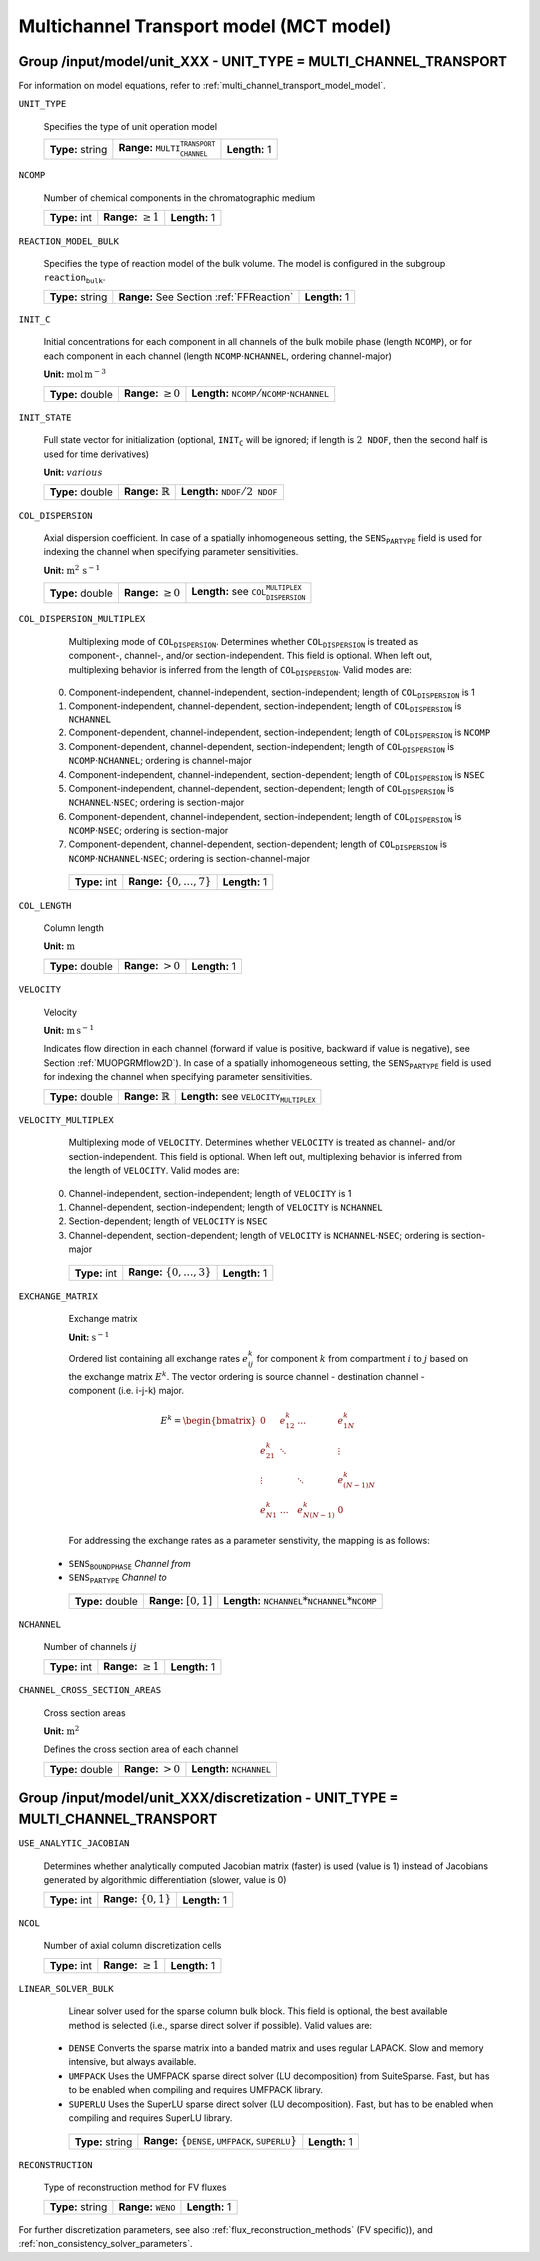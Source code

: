 .. _multi_channel_transport_model_config:

Multichannel Transport model (MCT model)
========================================

Group /input/model/unit_XXX - UNIT_TYPE = MULTI_CHANNEL_TRANSPORT
-----------------------------------------------------------------

For information on model equations, refer to :ref:`multi_channel_transport_model_model`.

``UNIT_TYPE``

   Specifies the type of unit operation model

   ================  ===================================================  =============
   **Type:** string  **Range:** :math:`\texttt{MULTI_CHANNEL_TRANSPORT}`  **Length:** 1
   ================  ===================================================  =============

``NCOMP``

   Number of chemical components in the chromatographic medium

   =============  =========================  =============
   **Type:** int  **Range:** :math:`\geq 1`  **Length:** 1
   =============  =========================  =============

``REACTION_MODEL_BULK``

   Specifies the type of reaction model of the bulk volume. The model is configured in the subgroup :math:`\texttt{reaction_bulk}`.

   ================  ========================================  =============
   **Type:** string  **Range:** See Section :ref:`FFReaction`  **Length:** 1
   ================  ========================================  =============

``INIT_C``

   Initial concentrations for each component in all channels of the bulk mobile phase (length :math:`\texttt{NCOMP}`), or for each component in each channel (length :math:`\texttt{NCOMP} \cdot \texttt{NCHANNEL}`, ordering channel-major)

   **Unit:** :math:`\mathrm{mol}\,\mathrm{m}^{-3}`

   ================  =========================  =========================================================================
   **Type:** double  **Range:** :math:`\geq 0`  **Length:** :math:`\texttt{NCOMP} / \texttt{NCOMP} \cdot \texttt{NCHANNEL}`
   ================  =========================  =========================================================================

``INIT_STATE``

   Full state vector for initialization (optional, :math:`\texttt{INIT_C}` will be ignored; if length is :math:`2\texttt{NDOF}`, then the second half is used for time derivatives)

   **Unit:** :math:`various`

   ================  =============================  ==================================================
   **Type:** double  **Range:** :math:`\mathbb{R}`  **Length:** :math:`\texttt{NDOF} / 2\texttt{NDOF}`
   ================  =============================  ==================================================

``COL_DISPERSION``

   Axial dispersion coefficient.  In case of a spatially inhomogeneous setting, the :math:`\texttt{SENS_PARTYPE}` field is used for indexing the channel when specifying parameter sensitivities.

   **Unit:** :math:`\mathrm{m}^{2}\,\mathrm{s}^{-1}`

   ================  =========================  =========================================================
   **Type:** double  **Range:** :math:`\geq 0`  **Length:** see :math:`\texttt{COL_DISPERSION_MULTIPLEX}`
   ================  =========================  =========================================================

``COL_DISPERSION_MULTIPLEX``

   Multiplexing mode of :math:`\texttt{COL_DISPERSION}`. Determines whether :math:`\texttt{COL_DISPERSION}` is treated as component-, channel-, and/or section-independent.  This field is optional. When left out, multiplexing behavior is inferred from the length of :math:`\texttt{COL_DISPERSION}`.  Valid modes are:

  0. Component-independent, channel-independent, section-independent; length of :math:`\texttt{COL_DISPERSION}` is 1
  1. Component-independent, channel-dependent, section-independent; length of :math:`\texttt{COL_DISPERSION}` is :math:`\texttt{NCHANNEL}`
  2. Component-dependent, channel-independent, section-independent; length of :math:`\texttt{COL_DISPERSION}` is :math:`\texttt{NCOMP}`
  3. Component-dependent, channel-dependent, section-independent; length of :math:`\texttt{COL_DISPERSION}` is :math:`\texttt{NCOMP} \cdot \texttt{NCHANNEL}`; ordering is channel-major
  4. Component-independent, channel-independent, section-dependent; length of :math:`\texttt{COL_DISPERSION}` is :math:`\texttt{NSEC}`
  5. Component-independent, channel-dependent, section-dependent; length of :math:`\texttt{COL_DISPERSION}` is :math:`\texttt{NCHANNEL} \cdot \texttt{NSEC}`; ordering is section-major
  6. Component-dependent, channel-independent, section-independent; length of :math:`\texttt{COL_DISPERSION}` is :math:`\texttt{NCOMP} \cdot \texttt{NSEC}`; ordering is section-major
  7. Component-dependent, channel-dependent, section-dependent; length of :math:`\texttt{COL_DISPERSION}` is :math:`\texttt{NCOMP} \cdot \texttt{NCHANNEL} \cdot \texttt{NSEC}`; ordering is section-channel-major

   =============  ===================================  =============
   **Type:** int  **Range:** :math:`\{0, \dots, 7 \}`  **Length:** 1
   =============  ===================================  =============

``COL_LENGTH``

   Column length

   **Unit:** :math:`\mathrm{m}`

   ================  ======================  =============
   **Type:** double  **Range:** :math:`> 0`  **Length:** 1
   ================  ======================  =============

``VELOCITY``

   Velocity

   **Unit:** :math:`\mathrm{m}\,\mathrm{s}^{-1}`

   Indicates flow direction in each channel (forward if value is positive, backward if value is negative), see Section :ref:`MUOPGRMflow2D`).  In case of a spatially inhomogeneous setting, the :math:`\texttt{SENS_PARTYPE}` field is used for indexing the channel when specifying parameter sensitivities.

   ================  =============================  ===================================================
   **Type:** double  **Range:** :math:`\mathbb{R}`  **Length:** see :math:`\texttt{VELOCITY_MULTIPLEX}`
   ================  =============================  ===================================================

``VELOCITY_MULTIPLEX``

   Multiplexing mode of :math:`\texttt{VELOCITY}`. Determines whether :math:`\texttt{VELOCITY}` is treated as channel- and/or section-independent.  This field is optional. When left out, multiplexing behavior is inferred from the length of :math:`\texttt{VELOCITY}`.  Valid modes are:

  0. Channel-independent, section-independent; length of :math:`\texttt{VELOCITY}` is 1
  1. Channel-dependent, section-independent; length of :math:`\texttt{VELOCITY}` is :math:`\texttt{NCHANNEL}`
  2. Section-dependent; length of :math:`\texttt{VELOCITY}` is :math:`\texttt{NSEC}`
  3. Channel-dependent, section-dependent; length of :math:`\texttt{VELOCITY}` is :math:`\texttt{NCHANNEL} \cdot \texttt{NSEC}`; ordering is section-major

   =============  ===================================  =============
   **Type:** int  **Range:** :math:`\{0, \dots, 3 \}`  **Length:** 1
   =============  ===================================  =============

``EXCHANGE_MATRIX``

   Exchange matrix

   **Unit:** :math:`\mathrm{s}^{-1}`

   Ordered list containing all exchange rates :math:`e^k_{ij}` for component :math:`k` from compartment :math:`i` to :math:`j` based on the exchange matrix :math:`E^k`. The vector ordering is source channel - destination channel - component (i.e. i-j-k) major.

   .. math::

    E^k=\begin{bmatrix}
    0 & e^k_{12} & \dots & e^k_{1N} \\
    e^k_{21} & \ddots & & \vdots\\
    \vdots & & \ddots & e^k_{(N-1)N}\\
    e^k_{N1} & \dots & e^k_{N(N-1)} & 0
    \end{bmatrix}

   For addressing the exchange rates as a parameter senstivity, the mapping is as follows:

  - :math:`\texttt{SENS_BOUNDPHASE}` *Channel from*
  - :math:`\texttt{SENS_PARTYPE}` *Channel to*

   ================  ========================  ===============================================
   **Type:** double  **Range:** :math:`[0,1]`  **Length:** :math:`\texttt{NCHANNEL}*\texttt{NCHANNEL}*\texttt{NCOMP}`
   ================  ========================  ===============================================

``NCHANNEL``

   Number of channels :math:`ij`

   =============  =========================  =============
   **Type:** int  **Range:** :math:`\geq 1`  **Length:** 1
   =============  =========================  =============


``CHANNEL_CROSS_SECTION_AREAS``

   Cross section areas

   **Unit:** :math:`\mathrm{m}^{2}`

   Defines the cross section area of each channel

   ================  ====================== ======================================
   **Type:** double  **Range:** :math:`> 0`  **Length:** :math:`\texttt{NCHANNEL}`
   ================  ====================== ======================================


Group /input/model/unit_XXX/discretization - UNIT_TYPE = MULTI_CHANNEL_TRANSPORT
--------------------------------------------------------------------------------

``USE_ANALYTIC_JACOBIAN``

   Determines whether analytically computed Jacobian matrix (faster) is used (value is 1) instead of Jacobians generated by algorithmic differentiation (slower, value is 0)

   =============  ===========================  =============
   **Type:** int  **Range:** :math:`\{0, 1\}`  **Length:** 1
   =============  ===========================  =============

``NCOL``

   Number of axial column discretization cells

   =============  =========================  =============
   **Type:** int  **Range:** :math:`\geq 1`  **Length:** 1
   =============  =========================  =============

``LINEAR_SOLVER_BULK``

   Linear solver used for the sparse column bulk block. This field is optional, the best available method is selected (i.e., sparse direct solver if possible).  Valid values are:

  - :math:`\texttt{DENSE}` Converts the sparse matrix into a banded matrix and uses regular LAPACK. Slow and memory intensive, but always available.
  - :math:`\texttt{UMFPACK}` Uses the UMFPACK sparse direct solver (LU decomposition) from SuiteSparse. Fast, but has to be enabled when compiling and requires UMFPACK library.
  - :math:`\texttt{SUPERLU}` Uses the SuperLU sparse direct solver (LU decomposition). Fast, but has to be enabled when compiling and requires SuperLU library.

   ================  =======================================================================  =============
   **Type:** string  **Range:** :math:`\{\texttt{DENSE},\texttt{UMFPACK},\texttt{SUPERLU}\}`  **Length:** 1
   ================  =======================================================================  =============

``RECONSTRUCTION``

   Type of reconstruction method for FV fluxes

   ================  ================================  =============
   **Type:** string  **Range:** :math:`\texttt{WENO}`  **Length:** 1
   ================  ================================  =============

For further discretization parameters, see also :ref:`flux_reconstruction_methods` (FV specific)), and :ref:`non_consistency_solver_parameters`.
